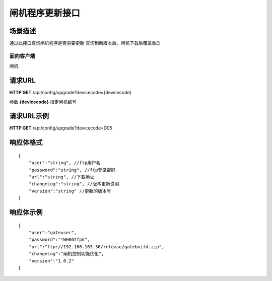 ====================
闸机程序更新接口
====================

场景描述
----------
通过此接口查询闸机程序是否需要更新
查询到新版本后，闸机下载后覆盖重启

面向客户端
::::::::::::::::::::
闸机

请求URL
---------------------
**HTTP GET**  /api/config/upgrade?devicecode={devicecode}

参数 **{devicecode}** 指定闸机编号

请求URL示例
----------------------------
**HTTP GET**  /api/config/upgrade?devicecode=D05

响应体格式
-------------
::

    {
        "user":"string", //ftp用户名
        "password":"string", //ftp登录密码
        "url":"string", //下载地址
        "changeLog":"string", //版本更新说明
        "version":"string" //更新的版本号
    }

响应体示例
-------------
::

    {
        "user":"gateuser",
        "password":"!WH86tfpk",
        "url":"ftp://192.168.163.36/release/gatebuild.zip",
        "changeLog":"闸机控制功能优化",
        "version":"1.0.2"
    }
